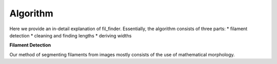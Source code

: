 Algorithm
*********

Here we provide an in-detail explanation of fil_finder.
Essentially, the algorithm consists of three parts:
*   filament detection
*   cleaning and finding lengths
*   deriving widths

**Filament Detection**

Our method of segmenting filaments from images mostly consists of the use of
mathematical morphology.